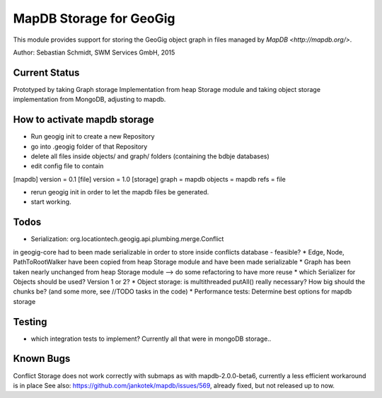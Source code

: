 MapDB Storage for GeoGig
========================

This module provides support for storing the GeoGig object graph in files managed by
`MapDB <http://mapdb.org/>`.

Author: Sebastian Schmidt, SWM Services GmbH, 2015

Current Status
--------
Prototyped by taking Graph storage Implementation from heap Storage module
and taking object storage implementation from MongoDB, adjusting to mapdb.

How to activate mapdb storage
---------------
* Run geogig init to create a new Repository
* go into .geogig folder of that Repository
* delete all files inside objects/ and graph/ folders (containing the bdbje databases)
* edit config file to contain
[mapdb]
version = 0.1
[file]
version = 1.0
[storage]
graph = mapdb
objects = mapdb
refs = file

* rerun geogig init in order to let the mapdb files be generated.
* start working.

Todos
--------
* Serialization: org.locationtech.geogig.api.plumbing.merge.Conflict 
in geogig-core had to been made serializable in order to store inside conflicts database - feasible?
* Edge, Node, PathToRootWalker have been copied from heap Storage module and have been made serializable
* Graph has been taken nearly unchanged from heap Storage module 
--> do some refactoring to have more reuse
* which Serializer for Objects should be used? Version 1 or 2?
* Object storage: is multithreaded putAll() really necessary? How big should the chunks be?
(and some more, see //TODO tasks in the code)
* Performance tests: Determine best options for mapdb storage

Testing
-------
* which integration tests to implement? Currently all that were in mongoDB storage..

Known Bugs
----------
Conflict Storage does not work correctly with submaps as with mapdb-2.0.0-beta6,
currently a less efficient workaround is in place
See also: https://github.com/jankotek/mapdb/issues/569, already fixed, but not released up to now.